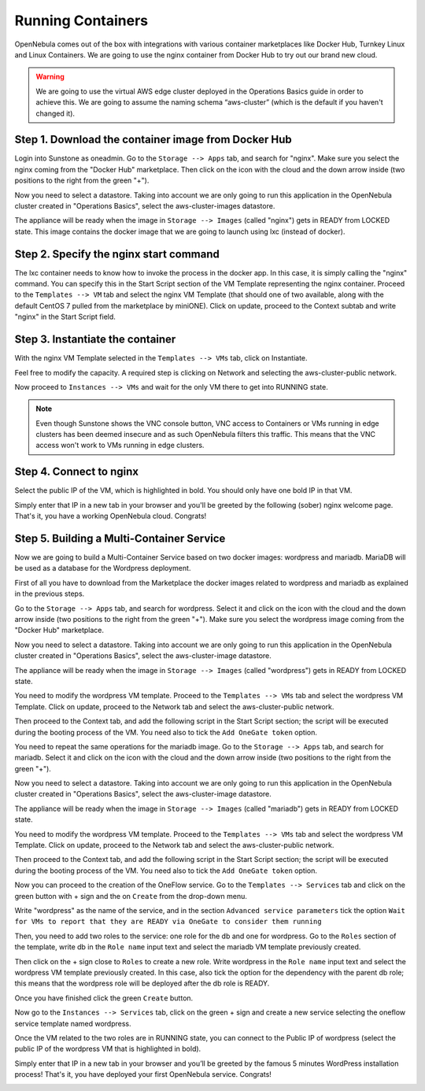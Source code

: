 .. _running_containers:

==================
Running Containers
==================

OpenNebula comes out of the box with integrations with various container marketplaces like Docker Hub, Turnkey Linux and Linux Containers. We are going to use the nginx container from Docker Hub to try out our brand new cloud.

.. warning:: We are going to use the virtual AWS edge cluster deployed in the Operations Basics guide in order to achieve this. We are going to assume the naming schema “aws-cluster” (which is the default if you haven't changed it).

Step 1. Download the container image from Docker Hub
~~~~~~~~~~~~~~~~~~~~~~~~~~~~~~~~~~~~~~~~~~~~~~~~~~~~

Login into Sunstone as oneadmin. Go to the ``Storage --> Apps`` tab, and search for "nginx". Make sure you select the nginx coming from the "Docker Hub" marketplace. Then click on the icon with the cloud and the down arrow inside (two positions to the right from the green "+").

|nginx_marketplace|

Now you need to select a datastore. Taking into account we are only going to run this application in the OpenNebula cluster created in "Operations Basics", select the aws-cluster-images datastore.

|aws_cluster_images_datastore_nginx|

The appliance will be ready when the image in ``Storage --> Images`` (called "nginx") gets in READY from LOCKED state. This image contains the docker image that we are going to launch using lxc (instead of docker).

.. |nginx_marketplace| image:: /images/nginx_marketplace.png
.. |aws_cluster_images_datastore_nginx| image:: /images/aws_cluster_images_datastore_nginx.png

Step 2. Specify the nginx start command
~~~~~~~~~~~~~~~~~~~~~~~~~~~~~~~~~~~~~~~

The lxc container needs to know how to invoke the process in the docker app. In this case, it is simply calling the "nginx" command. You can specify this in the Start Script section of the VM Template representing the nginx container. Proceed to the ``Templates --> VM`` tab and select the nginx VM Template  (that should one of two available, along with the default CentOS 7 pulled from the marketplace by miniONE). Click on update, proceed to the Context subtab and write "nginx" in the Start Script field.

|nginx_start_script|

.. |nginx_start_script| image:: /images/nginx_start_script.png

Step 3. Instantiate the container
~~~~~~~~~~~~~~~~~~~~~~~~~~~~~~~~~

With the nginx VM Template selected in the ``Templates --> VMs`` tab, click on Instantiate.

Feel free to modify the capacity. A required step is clicking on Network and selecting the aws-cluster-public network.

|select_aws_cluster_public_network_nginx|

Now proceed to ``Instances --> VMs`` and wait for the only VM there to get into RUNNING state.

.. note:: Even though Sunstone shows the VNC console button, VNC access to Containers or VMs running in edge clusters has been deemed insecure and as such OpenNebula filters this traffic. This means that the VNC access won't work to VMs running in edge clusters.

.. |select_aws_cluster_public_network_nginx| image:: /images/select_aws_cluster_public_network_nginx.png

Step 4. Connect to nginx
~~~~~~~~~~~~~~~~~~~~~~~~

Select the public IP of the VM, which is highlighted in bold. You should only have one bold IP in that VM.

|get_public_ip_nginx|

Simply enter that IP in a new tab in your browser and you'll be greeted by the following (sober) nginx welcome page. That's it, you have a working OpenNebula cloud. Congrats!

|nginx_install_page|

.. |get_public_ip_nginx| image:: /images/get_public_ip_nginx.png
.. |nginx_install_page| image:: /images/nginx_install_page.png

Step 5. Building a Multi-Container Service
~~~~~~~~~~~~~~~~~~~~~~~~~~~~~~~~~~~~~~~~~~
Now we are going to build a Multi-Container Service based on two docker images: wordpress and mariadb. MariaDB will be used as a database for the Wordpress deployment.

First of all you have to download from the Marketplace the docker images related to wordpress and mariadb as explained in the previous steps.

Go to the ``Storage --> Apps`` tab, and search for wordpress. Select it and click on the icon with the cloud and the down arrow inside (two positions to the right from the green "+"). Make sure you select the wordpress image coming from the "Docker Hub" marketplace.

|wordpress_marketplace|

Now you need to select a datastore. Taking into account we are only going to run this application in the OpenNebula cluster created in "Operations Basics", select the aws-cluster-image datastore.

|aws_cluster_images_datastore_wordpress|

The appliance will be ready when the image in ``Storage --> Images`` (called "wordpress") gets in READY from LOCKED state.

You need to modify the wordpress VM template. Proceed to the ``Templates --> VMs`` tab and select the wordpress VM Template. Click on update, proceed to the Network tab and select the aws-cluster-public network. 

|wordpress_public_network|

Then proceed to the Context tab, and add the following script in the Start Script section; the script will be executed during the booting process of the VM. You need also to tick the ``Add OneGate token`` option. 

|wordpress_start_script|

You need to repeat the same operations for the mariadb image. Go to the ``Storage --> Apps`` tab, and search for mariadb. Select it and click on the icon with the cloud and the down arrow inside (two positions to the right from the green "+").

|mariadb_marketplace|

Now you need to select a datastore. Taking into account we are only going to run this application in the OpenNebula cluster created in "Operations Basics", select the aws-cluster-image datastore.

|aws_cluster_images_datastore_mariadb|

The appliance will be ready when the image in ``Storage --> Images`` (called "mariadb") gets in READY from LOCKED state. 

You need to modify the wordpress VM template. Proceed to the ``Templates --> VMs`` tab and select the wordpress VM Template. Click on update, proceed to the Network tab and select the aws-cluster-public network. 

|mariadb_public_network|

Then proceed to the Context tab, and add the following script in the Start Script section; the script will be executed during the booting process of the VM. You need also to tick the ``Add OneGate token`` option.

|mariadb_start_script|

Now you can proceed to the creation of the OneFlow service. Go to the ``Templates --> Services`` tab and click on the green button with + sign and the on ``Create`` from the drop-down menu.

Write "wordpress" as the name of the service, and in the section ``Advanced service parameters`` tick the option ``Wait for VMs to report that they are READY via OneGate to consider them running``

|wordpress_service_template_create|

Then, you need to add two roles to the service: one role for the db and one for wordpress. Go to the ``Roles`` section of the template, write db in the ``Role name`` input text and select the mariadb VM template previously created. 

|mariadb_oneflow_role|

Then click on the + sign close to ``Roles`` to create a new role. Write wordpress in the ``Role name`` input text and select the wordpress VM template previously created. In this case, also tick the option for the dependency with the parent db role; this means that the wordpress role will be deployed after the db role is READY.

|wordpress_oneflow_role|

Once you have finished click the green ``Create`` button. 

Now go to the ``Instances --> Services`` tab, click on the green + sign and create a new service selecting the oneflow service template named wordpress.

|wordpress_service_instantiate|

Once the VM related to the two roles are in RUNNING state, you can connect to the Public IP of wordpress (select the public IP of the wordpress VM that is highlighted in bold).

|wordpress_service_running|

|wordpress_public_ip|

Simply enter that IP in a new tab in your browser and you’ll be greeted by the famous 5 minutes WordPress installation process! That's it, you have deployed your first OpenNebula service. Congrats!

|wordpress_installation|

.. |wordpress_marketplace| image:: /images/wordpress_dh_marketplace.png
.. |aws_cluster_images_datastore_wordpress| image:: /images/aws_cluster_images_datastore_wordpress.png
.. |mariadb_marketplace| image:: /images/mariadb_dh_marketplace.png
.. |aws_cluster_images_datastore_mariadb| image:: /images/aws_cluster_images_datastore_mariadb.png
.. |mariadb_start_script| image:: /images/mariadb_start_script.png
.. |mariadb_public_network| image:: /images/mariadb_public_network.png
.. |wordpress_public_network| image:: /images/wordpress_public_network.png
.. |wordpress_start_script| image:: /images/wordpress_start_script.png
.. |wordpress_service_template_create| image:: /images/wordpress_service_template_create.png
.. |mariadb_oneflow_role| image:: /images/wordpress_service_db_role.png
.. |wordpress_oneflow_role| image:: /images/wordpress_service_wp_role.png
.. |wordpress_service_instantiate| image:: /images/wordpress_service_instantiate.png
.. |wordpress_service_running| image:: /images/wordpress_service_running.png
.. |wordpress_public_ip| image:: /images/wordpress_public_ip.png
.. |wordpress_installation| image:: /images/wordpress_install_page.png